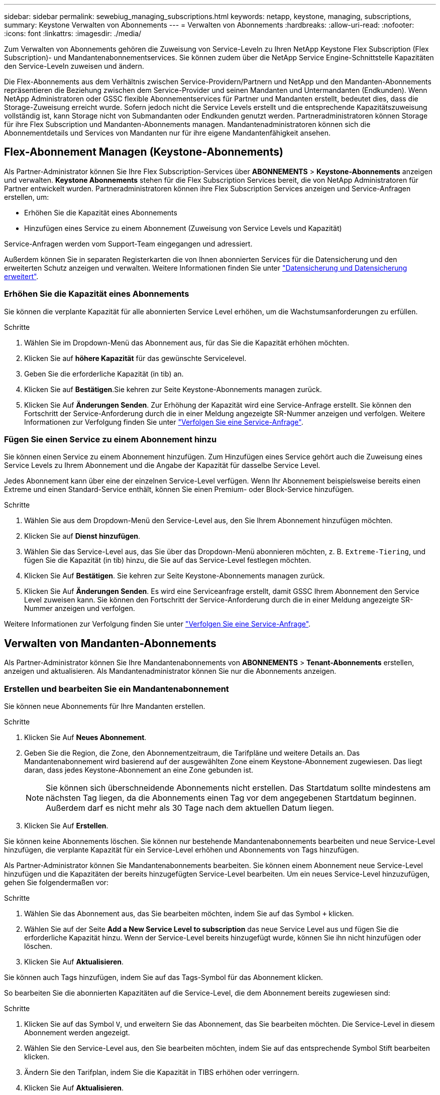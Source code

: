 ---
sidebar: sidebar 
permalink: sewebiug_managing_subscriptions.html 
keywords: netapp, keystone, managing, subscriptions, 
summary: Keystone Verwalten von Abonnements 
---
= Verwalten von Abonnements
:hardbreaks:
:allow-uri-read: 
:nofooter: 
:icons: font
:linkattrs: 
:imagesdir: ./media/


[role="lead"]
Zum Verwalten von Abonnements gehören die Zuweisung von Service-Leveln zu Ihren NetApp Keystone Flex Subscription (Flex Subscription)- und Mandantenabonnementservices. Sie können zudem über die NetApp Service Engine-Schnittstelle Kapazitäten den Service-Leveln zuweisen und ändern.

Die Flex-Abonnements aus dem Verhältnis zwischen Service-Providern/Partnern und NetApp und den Mandanten-Abonnements repräsentieren die Beziehung zwischen dem Service-Provider und seinen Mandanten und Untermandanten (Endkunden). Wenn NetApp Administratoren oder GSSC flexible Abonnementservices für Partner und Mandanten erstellt, bedeutet dies, dass die Storage-Zuweisung erreicht wurde. Sofern jedoch nicht die Service Levels erstellt und die entsprechende Kapazitätszuweisung vollständig ist, kann Storage nicht von Submandanten oder Endkunden genutzt werden. Partneradministratoren können Storage für ihre Flex Subscription und Mandanten-Abonnements managen. Mandantenadministratoren können sich die Abonnementdetails und Services von Mandanten nur für ihre eigene Mandantenfähigkeit ansehen.



== Flex-Abonnement Managen (Keystone-Abonnements)

Als Partner-Administrator können Sie Ihre Flex Subscription-Services über *ABONNEMENTS* > *Keystone-Abonnements* anzeigen und verwalten. *Keystone Abonnements* stehen für die Flex Subscription Services bereit, die von NetApp Administratoren für Partner entwickelt wurden. Partneradministratoren können ihre Flex Subscription Services anzeigen und Service-Anfragen erstellen, um:

* Erhöhen Sie die Kapazität eines Abonnements
* Hinzufügen eines Service zu einem Abonnement (Zuweisung von Service Levels und Kapazität)


Service-Anfragen werden vom Support-Team eingegangen und adressiert.

Außerdem können Sie in separaten Registerkarten die von Ihnen abonnierten Services für die Datensicherung und den erweiterten Schutz anzeigen und verwalten. Weitere Informationen finden Sie unter link:index.html#flex-subscription["Datensicherung und Datensicherung erweitert"].



=== Erhöhen Sie die Kapazität eines Abonnements

Sie können die verplante Kapazität für alle abonnierten Service Level erhöhen, um die Wachstumsanforderungen zu erfüllen.

.Schritte
. Wählen Sie im Dropdown-Menü das Abonnement aus, für das Sie die Kapazität erhöhen möchten.
. Klicken Sie auf *höhere Kapazität* für das gewünschte Servicelevel.
. Geben Sie die erforderliche Kapazität (in tib) an.
. Klicken Sie auf *Bestätigen*.Sie kehren zur Seite Keystone-Abonnements managen zurück.
. Klicken Sie Auf *Änderungen Senden*. Zur Erhöhung der Kapazität wird eine Service-Anfrage erstellt. Sie können den Fortschritt der Service-Anforderung durch die in einer Meldung angezeigte SR-Nummer anzeigen und verfolgen. Weitere Informationen zur Verfolgung finden Sie unter link:sewebiug_track_a_service_request.html["Verfolgen Sie eine Service-Anfrage"].




=== Fügen Sie einen Service zu einem Abonnement hinzu

Sie können einen Service zu einem Abonnement hinzufügen. Zum Hinzufügen eines Service gehört auch die Zuweisung eines Service Levels zu Ihrem Abonnement und die Angabe der Kapazität für dasselbe Service Level.

Jedes Abonnement kann über eine der einzelnen Service-Level verfügen. Wenn Ihr Abonnement beispielsweise bereits einen Extreme und einen Standard-Service enthält, können Sie einen Premium- oder Block-Service hinzufügen.

.Schritte
. Wählen Sie aus dem Dropdown-Menü den Service-Level aus, den Sie Ihrem Abonnement hinzufügen möchten.
. Klicken Sie auf *Dienst hinzufügen*.
. Wählen Sie das Service-Level aus, das Sie über das Dropdown-Menü abonnieren möchten, z. B. `Extreme-Tiering`, und fügen Sie die Kapazität (in tib) hinzu, die Sie auf das Service-Level festlegen möchten.
. Klicken Sie Auf *Bestätigen*. Sie kehren zur Seite Keystone-Abonnements managen zurück.
. Klicken Sie Auf *Änderungen Senden*. Es wird eine Serviceanfrage erstellt, damit GSSC Ihrem Abonnement den Service Level zuweisen kann. Sie können den Fortschritt der Service-Anforderung durch die in einer Meldung angezeigte SR-Nummer anzeigen und verfolgen.


Weitere Informationen zur Verfolgung finden Sie unter link:sewebiug_track_a_service_request.html["Verfolgen Sie eine Service-Anfrage"].



== Verwalten von Mandanten-Abonnements

Als Partner-Administrator können Sie Ihre Mandantenabonnements von *ABONNEMENTS* > *Tenant-Abonnements* erstellen, anzeigen und aktualisieren. Als Mandantenadministrator können Sie nur die Abonnements anzeigen.



=== Erstellen und bearbeiten Sie ein Mandantenabonnement

Sie können neue Abonnements für Ihre Mandanten erstellen.

.Schritte
. Klicken Sie Auf *Neues Abonnement*.
. Geben Sie die Region, die Zone, den Abonnementzeitraum, die Tarifpläne und weitere Details an. Das Mandantenabonnement wird basierend auf der ausgewählten Zone einem Keystone-Abonnement zugewiesen. Das liegt daran, dass jedes Keystone-Abonnement an eine Zone gebunden ist.
+

NOTE: Sie können sich überschneidende Abonnements nicht erstellen. Das Startdatum sollte mindestens am nächsten Tag liegen, da die Abonnements einen Tag vor dem angegebenen Startdatum beginnen. Außerdem darf es nicht mehr als 30 Tage nach dem aktuellen Datum liegen.

. Klicken Sie Auf *Erstellen*.


Sie können keine Abonnements löschen. Sie können nur bestehende Mandantenabonnements bearbeiten und neue Service-Level hinzufügen, die verplante Kapazität für ein Service-Level erhöhen und Abonnements von Tags hinzufügen.

Als Partner-Administrator können Sie Mandantenabonnements bearbeiten. Sie können einem Abonnement neue Service-Level hinzufügen und die Kapazitäten der bereits hinzugefügten Service-Level bearbeiten. Um ein neues Service-Level hinzuzufügen, gehen Sie folgendermaßen vor:

.Schritte
. Wählen Sie das Abonnement aus, das Sie bearbeiten möchten, indem Sie auf das Symbol `+` klicken.
. Wählen Sie auf der Seite *Add a New Service Level to subscription* das neue Service Level aus und fügen Sie die erforderliche Kapazität hinzu. Wenn der Service-Level bereits hinzugefügt wurde, können Sie ihn nicht hinzufügen oder löschen.
. Klicken Sie Auf *Aktualisieren*.


Sie können auch Tags hinzufügen, indem Sie auf das Tags-Symbol für das Abonnement klicken.

So bearbeiten Sie die abonnierten Kapazitäten auf die Service-Level, die dem Abonnement bereits zugewiesen sind:

.Schritte
. Klicken Sie auf das Symbol `V`, und erweitern Sie das Abonnement, das Sie bearbeiten möchten. Die Service-Level in diesem Abonnement werden angezeigt.
. Wählen Sie den Service-Level aus, den Sie bearbeiten möchten, indem Sie auf das entsprechende Symbol Stift bearbeiten klicken.
. Ändern Sie den Tarifplan, indem Sie die Kapazität in TIBS erhöhen oder verringern.
. Klicken Sie Auf *Aktualisieren*.

